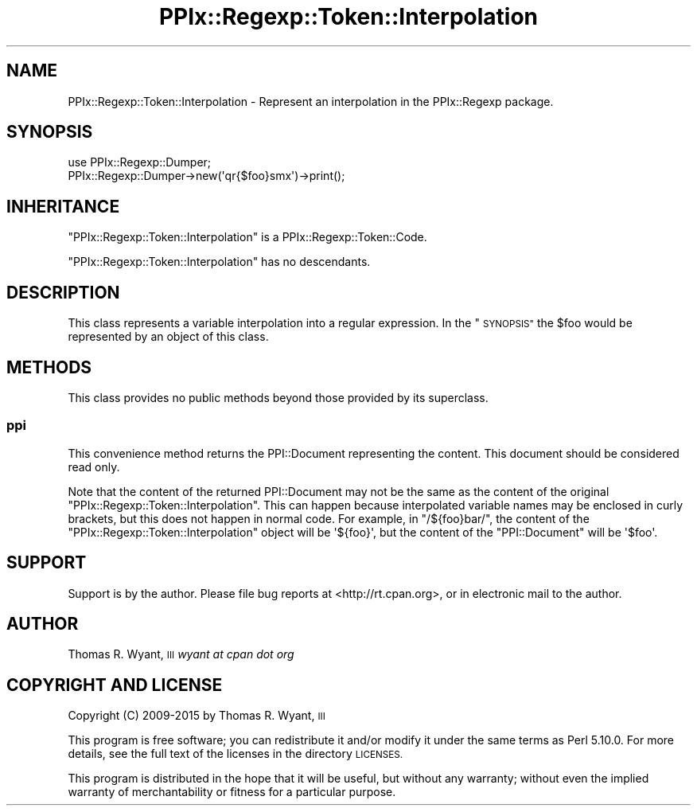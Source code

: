 .\" Automatically generated by Pod::Man 2.28 (Pod::Simple 3.29)
.\"
.\" Standard preamble:
.\" ========================================================================
.de Sp \" Vertical space (when we can't use .PP)
.if t .sp .5v
.if n .sp
..
.de Vb \" Begin verbatim text
.ft CW
.nf
.ne \\$1
..
.de Ve \" End verbatim text
.ft R
.fi
..
.\" Set up some character translations and predefined strings.  \*(-- will
.\" give an unbreakable dash, \*(PI will give pi, \*(L" will give a left
.\" double quote, and \*(R" will give a right double quote.  \*(C+ will
.\" give a nicer C++.  Capital omega is used to do unbreakable dashes and
.\" therefore won't be available.  \*(C` and \*(C' expand to `' in nroff,
.\" nothing in troff, for use with C<>.
.tr \(*W-
.ds C+ C\v'-.1v'\h'-1p'\s-2+\h'-1p'+\s0\v'.1v'\h'-1p'
.ie n \{\
.    ds -- \(*W-
.    ds PI pi
.    if (\n(.H=4u)&(1m=24u) .ds -- \(*W\h'-12u'\(*W\h'-12u'-\" diablo 10 pitch
.    if (\n(.H=4u)&(1m=20u) .ds -- \(*W\h'-12u'\(*W\h'-8u'-\"  diablo 12 pitch
.    ds L" ""
.    ds R" ""
.    ds C` ""
.    ds C' ""
'br\}
.el\{\
.    ds -- \|\(em\|
.    ds PI \(*p
.    ds L" ``
.    ds R" ''
.    ds C`
.    ds C'
'br\}
.\"
.\" Escape single quotes in literal strings from groff's Unicode transform.
.ie \n(.g .ds Aq \(aq
.el       .ds Aq '
.\"
.\" If the F register is turned on, we'll generate index entries on stderr for
.\" titles (.TH), headers (.SH), subsections (.SS), items (.Ip), and index
.\" entries marked with X<> in POD.  Of course, you'll have to process the
.\" output yourself in some meaningful fashion.
.\"
.\" Avoid warning from groff about undefined register 'F'.
.de IX
..
.nr rF 0
.if \n(.g .if rF .nr rF 1
.if (\n(rF:(\n(.g==0)) \{
.    if \nF \{
.        de IX
.        tm Index:\\$1\t\\n%\t"\\$2"
..
.        if !\nF==2 \{
.            nr % 0
.            nr F 2
.        \}
.    \}
.\}
.rr rF
.\" ========================================================================
.\"
.IX Title "PPIx::Regexp::Token::Interpolation 3"
.TH PPIx::Regexp::Token::Interpolation 3 "2015-10-31" "perl v5.22.1" "User Contributed Perl Documentation"
.\" For nroff, turn off justification.  Always turn off hyphenation; it makes
.\" way too many mistakes in technical documents.
.if n .ad l
.nh
.SH "NAME"
PPIx::Regexp::Token::Interpolation \- Represent an interpolation in the PPIx::Regexp package.
.SH "SYNOPSIS"
.IX Header "SYNOPSIS"
.Vb 2
\& use PPIx::Regexp::Dumper;
\& PPIx::Regexp::Dumper\->new(\*(Aqqr{$foo}smx\*(Aq)\->print();
.Ve
.SH "INHERITANCE"
.IX Header "INHERITANCE"
\&\f(CW\*(C`PPIx::Regexp::Token::Interpolation\*(C'\fR is a
PPIx::Regexp::Token::Code.
.PP
\&\f(CW\*(C`PPIx::Regexp::Token::Interpolation\*(C'\fR has no descendants.
.SH "DESCRIPTION"
.IX Header "DESCRIPTION"
This class represents a variable interpolation into a regular
expression. In the \*(L"\s-1SYNOPSIS\*(R"\s0 the \f(CW$foo\fR would be represented by an
object of this class.
.SH "METHODS"
.IX Header "METHODS"
This class provides no public methods beyond those provided by its
superclass.
.SS "ppi"
.IX Subsection "ppi"
This convenience method returns the PPI::Document
representing the content. This document should be considered read only.
.PP
Note that the content of the returned PPI::Document may
not be the same as the content of the original
\&\f(CW\*(C`PPIx::Regexp::Token::Interpolation\*(C'\fR. This can happen because
interpolated variable names may be enclosed in curly brackets, but this
does not happen in normal code. For example, in \f(CW\*(C`/${foo}bar/\*(C'\fR, the
content of the \f(CW\*(C`PPIx::Regexp::Token::Interpolation\*(C'\fR object will be
\&\f(CW\*(Aq${foo}\*(Aq\fR, but the content of the \f(CW\*(C`PPI::Document\*(C'\fR will be \f(CW\*(Aq$foo\*(Aq\fR.
.SH "SUPPORT"
.IX Header "SUPPORT"
Support is by the author. Please file bug reports at
<http://rt.cpan.org>, or in electronic mail to the author.
.SH "AUTHOR"
.IX Header "AUTHOR"
Thomas R. Wyant, \s-1III \s0\fIwyant at cpan dot org\fR
.SH "COPYRIGHT AND LICENSE"
.IX Header "COPYRIGHT AND LICENSE"
Copyright (C) 2009\-2015 by Thomas R. Wyant, \s-1III\s0
.PP
This program is free software; you can redistribute it and/or modify it
under the same terms as Perl 5.10.0. For more details, see the full text
of the licenses in the directory \s-1LICENSES.\s0
.PP
This program is distributed in the hope that it will be useful, but
without any warranty; without even the implied warranty of
merchantability or fitness for a particular purpose.
